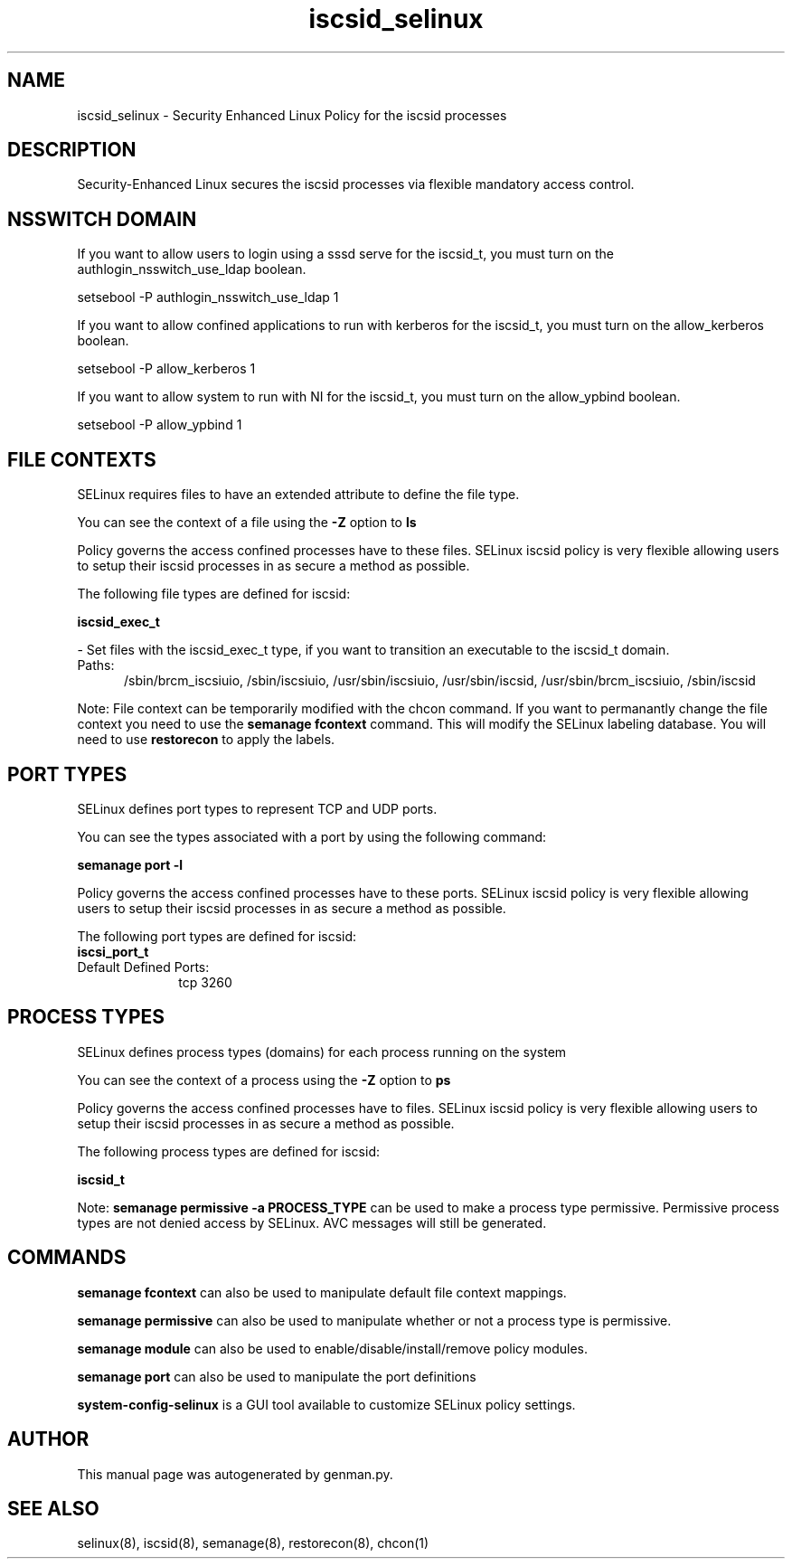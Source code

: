 .TH  "iscsid_selinux"  "8"  "iscsid" "dwalsh@redhat.com" "iscsid SELinux Policy documentation"
.SH "NAME"
iscsid_selinux \- Security Enhanced Linux Policy for the iscsid processes
.SH "DESCRIPTION"

Security-Enhanced Linux secures the iscsid processes via flexible mandatory access
control.  

.SH NSSWITCH DOMAIN

.PP
If you want to allow users to login using a sssd serve for the iscsid_t, you must turn on the authlogin_nsswitch_use_ldap boolean.

.EX
setsebool -P authlogin_nsswitch_use_ldap 1
.EE

.PP
If you want to allow confined applications to run with kerberos for the iscsid_t, you must turn on the allow_kerberos boolean.

.EX
setsebool -P allow_kerberos 1
.EE

.PP
If you want to allow system to run with NI for the iscsid_t, you must turn on the allow_ypbind boolean.

.EX
setsebool -P allow_ypbind 1
.EE

.SH FILE CONTEXTS
SELinux requires files to have an extended attribute to define the file type. 
.PP
You can see the context of a file using the \fB\-Z\fP option to \fBls\bP
.PP
Policy governs the access confined processes have to these files. 
SELinux iscsid policy is very flexible allowing users to setup their iscsid processes in as secure a method as possible.
.PP 
The following file types are defined for iscsid:


.EX
.PP
.B iscsid_exec_t 
.EE

- Set files with the iscsid_exec_t type, if you want to transition an executable to the iscsid_t domain.

.br
.TP 5
Paths: 
/sbin/brcm_iscsiuio, /sbin/iscsiuio, /usr/sbin/iscsiuio, /usr/sbin/iscsid, /usr/sbin/brcm_iscsiuio, /sbin/iscsid

.PP
Note: File context can be temporarily modified with the chcon command.  If you want to permanantly change the file context you need to use the 
.B semanage fcontext 
command.  This will modify the SELinux labeling database.  You will need to use
.B restorecon
to apply the labels.

.SH PORT TYPES
SELinux defines port types to represent TCP and UDP ports. 
.PP
You can see the types associated with a port by using the following command: 

.B semanage port -l

.PP
Policy governs the access confined processes have to these ports. 
SELinux iscsid policy is very flexible allowing users to setup their iscsid processes in as secure a method as possible.
.PP 
The following port types are defined for iscsid:

.EX
.TP 5
.B iscsi_port_t 
.TP 10
.EE


Default Defined Ports:
tcp 3260
.EE
.SH PROCESS TYPES
SELinux defines process types (domains) for each process running on the system
.PP
You can see the context of a process using the \fB\-Z\fP option to \fBps\bP
.PP
Policy governs the access confined processes have to files. 
SELinux iscsid policy is very flexible allowing users to setup their iscsid processes in as secure a method as possible.
.PP 
The following process types are defined for iscsid:

.EX
.B iscsid_t 
.EE
.PP
Note: 
.B semanage permissive -a PROCESS_TYPE 
can be used to make a process type permissive. Permissive process types are not denied access by SELinux. AVC messages will still be generated.

.SH "COMMANDS"
.B semanage fcontext
can also be used to manipulate default file context mappings.
.PP
.B semanage permissive
can also be used to manipulate whether or not a process type is permissive.
.PP
.B semanage module
can also be used to enable/disable/install/remove policy modules.

.B semanage port
can also be used to manipulate the port definitions

.PP
.B system-config-selinux 
is a GUI tool available to customize SELinux policy settings.

.SH AUTHOR	
This manual page was autogenerated by genman.py.

.SH "SEE ALSO"
selinux(8), iscsid(8), semanage(8), restorecon(8), chcon(1)
